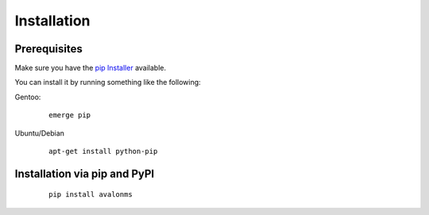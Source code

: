 Installation
------------

Prerequisites
~~~~~~~~~~~~~

Make sure you have the `pip Installer <http://www.pip-installer.org>`_ available.

You can install it by running something like the following:

Gentoo:

  :: 

    emerge pip

Ubuntu/Debian

  ::

    apt-get install python-pip


Installation via pip and PyPI
~~~~~~~~~~~~~~~~~~~~~~~~~~~~~

  ::

    pip install avalonms

